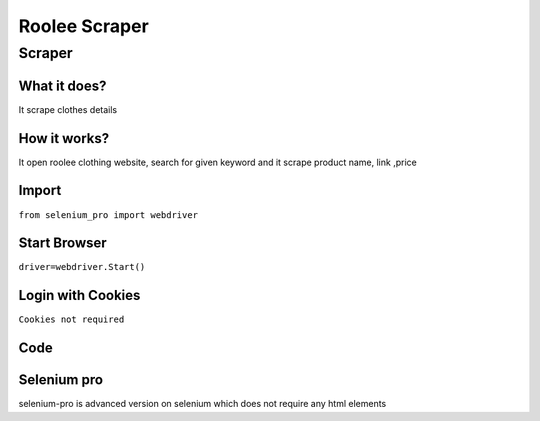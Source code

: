 Roolee Scraper
########################

Scraper
************

What it does?
=============

It scrape clothes details

How it works?
=============

It open roolee  clothing website, search for given keyword and it scrape product name, link ,price

Import
=============

``from selenium_pro import webdriver``


Start Browser
=============

``driver=webdriver.Start()``


Login with Cookies
===================

``Cookies not required``


Code
===========

.. tabs::

   .. code-tab:: py

        #pip install selenium_pro
        from selenium_pro import webdriver
	import time
	from selenium_pro.webdriver.common.keys import Keys
	driver = webdriver.Start()
	# to open the url in browser
	driver.get('https://roolee.com/')
	time.sleep(3)
	# to click on the element found
	driver.find_element_by_pro('PoZFLCGP4Iec2Wk').click()
	# to type content in input field
	driver.find_element_by_pro('rEHbUfkU0PTDNwh').send_keys('top')
	# press Enter key
	driver.switch_to.active_element.send_keys(Keys.ENTER)
	time.sleep(3)
	list_elements=driver.find_elements_by_pro('pK9Svo8GJxEQGK5')
	for list_element in list_elements:
	    # to fetch the text of element
	    title=list_element.find_element_by_pro('wVrPhIQuyRhOOzh').text
	    # to fetch the text of element
	    price=list_element.find_element_by_pro('DkKPuYdobOqY6L6').text
	    # to fetch the link of element
	    link=list_element.find_element_by_pro('cz7zjaFiFh3YCI0').get_attribute('href')

Selenium pro
==============

selenium-pro is advanced version on selenium which does not require any html elements
